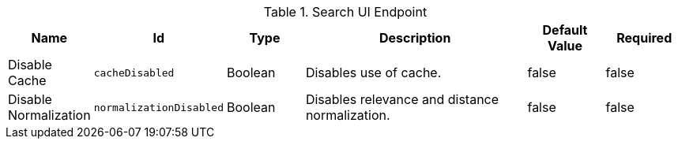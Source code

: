 .[[org.codice.ddf.ui.search.standard.endpoint]]Search UI Endpoint
[cols="1,1m,1,3,1,1" options="header"]
|===

|Name
|Id
|Type
|Description
|Default Value
|Required

|Disable Cache
|cacheDisabled
|Boolean
|Disables use of cache.
|false
|false

|Disable Normalization
|normalizationDisabled
|Boolean
|Disables relevance and distance normalization.
|false
|false

|===

